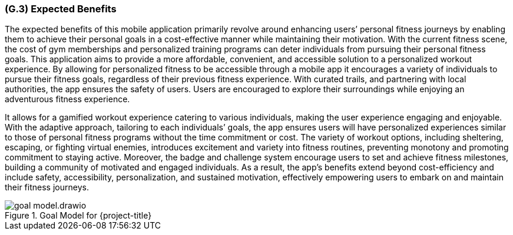 [#g3,reftext=G.3]
=== (G.3) Expected Benefits

ifdef::env-draft[]
TIP: _New processes, or improvement to existing processes, made possible by the project’s results. It presents the business benefits expected from the successful execution of the project. **This chapter is the core of the Goals book**, describing what the organization expects from the system. It ensures that the project remains focused: if at some stage it gets pushed in different directions, with “creeping featurism” threatening its integrity, a reminder about the original business goals stated in those chapters will help._  <<BM22>>
endif::[]

The expected benefits of this mobile application primarily revolve around enhancing users’ personal fitness journeys by enabling them to achieve their personal goals in a cost-effective manner while maintaining their motivation. With the current fitness scene, the cost of gym memberships and personalized training programs can deter individuals from pursuing their personal fitness goals. This application aims to provide a more affordable, convenient, and accessible solution to a personalized workout experience. By allowing for personalized fitness to be accessible through a mobile app it encourages a variety of individuals to pursue their fitness goals, regardless of their previous fitness experience. With curated trails, and partnering with local authorities, the app ensures the safety of users. Users are encouraged to explore their surroundings while enjoying an adventurous fitness experience.

It allows for a gamified workout experience catering to various individuals, making the user experience engaging and enjoyable. With the adaptive approach, tailoring to each individuals’ goals, the app ensures users will have personalized experiences similar to those of personal fitness programs without the time commitment or cost. The variety of workout options, including sheltering, escaping, or fighting virtual enemies, introduces excitement and variety into fitness routines, preventing monotony and promoting commitment to staying active. Moreover, the badge and challenge system encourage users to set and achieve fitness milestones, building a community of motivated and engaged individuals. As a result, the app's benefits extend beyond cost-efficiency and include safety, accessibility, personalization, and sustained motivation, effectively empowering users to embark on and maintain their fitness journeys.

.Goal Model for {project-title}
image::models/goal_model.drawio.png[scale=50%,align="center"]

